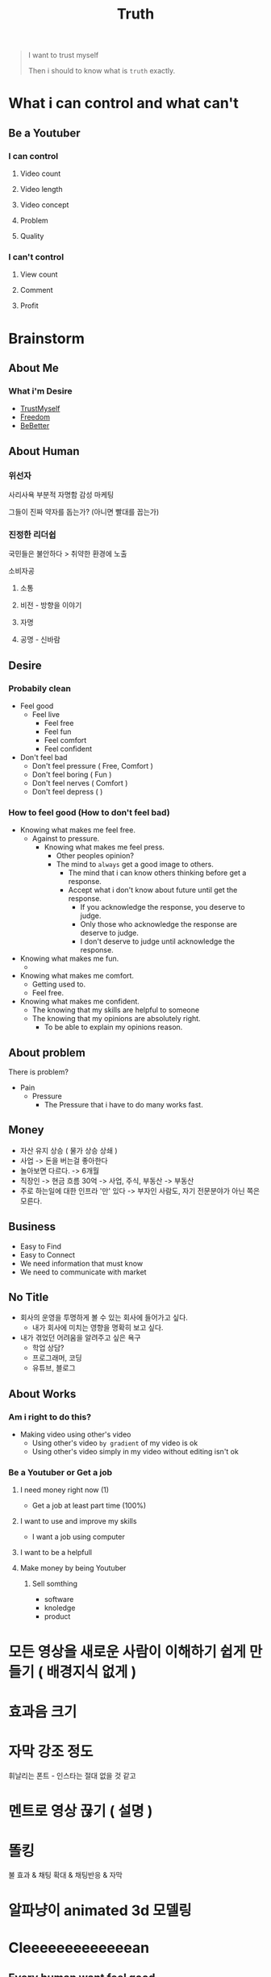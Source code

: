 :PROPERTIES:
:ID:       cf5bfc7e-def8-4078-86fe-de13fa2c0490
:END:
#+title: Truth

#+begin_quote
I want to trust myself

Then i should to know what is ~truth~ exactly.
#+end_quote

* What i can control and what can't
** Be a Youtuber
*** I can control
**** Video count
**** Video length
**** Video concept
**** Problem
**** Quality

*** I can't control
**** View count
**** Comment
**** Profit


* Brainstorm
** About Me
*** What i'm Desire
- [[id:9d59761a-63b0-4f37-b994-e5004b90926e][TrustMyself]]
- [[id:44c53d76-466e-463a-b0c5-5f2c91506074][Freedom]]
- [[id:ae83d7b4-faa4-43ad-93fb-f65bba226a88][BeBetter]]

** About Human
*** 위선자
사리사욕
부분적 자명함
감성 마케팅

그들이 진짜 약자를 돕는가? (아니면 빨대를 꼽는가)

*** 진정한 리더쉽

국민들은 불안하다 > 취약한 환경에 노출

소비자공

**** 소통
**** 비전 - 방향을 이야기
**** 자명
**** 공명 - 신바람



** Desire
*** Probabily clean
- Feel good
  - Feel live
    - Feel free
    - Feel fun
    - Feel comfort
    - Feel confident
- Don't feel bad
  - Don't feel pressure ( Free, Comfort )
  - Don't feel boring ( Fun )
  - Don't feel nerves ( Comfort )
  - Don't feel depress (  )
*** How to feel good (How to don't feel bad)
- Knowing what makes me feel free.
  - Against to pressure.
    - Knowing what makes me feel press.
      - Other peoples opinion?
      - The mind to =always= get a good image to others.
        - The mind that i can know others thinking before get a response.
        - Accept what i don't know about future until get the response.
          - If you acknowledge the response, you deserve to judge.
          - Only those who acknowledge the response are deserve to judge.
          - I don't deserve to judge until acknowledge the response.

- Knowing what makes me fun.
  -
- Knowing what makes me comfort.
  - Getting used to.
  - Feel free.
- Knowing what makes me confident.
  - The knowing that my skills are helpful to someone
  - The knowing that my opinions are absolutely right.
    - To be able to explain my opinions reason.
** About problem
There is problem?
- Pain
  - Pressure
    - The Pressure that i have to do many works fast.

** Money
- 자산 유지 상승 ( 물가 상승 상쇄 )
- 사업 -> 돈을 버는걸 좋아한다
- 놀아보면 다르다. -> 6개월
- 직장인 -> 현금 흐름 30억 -> 사업, 주식, 부동산 -> 부동산
- 주로 하는일에 대한 인프라 '만' 있다 -> 부자인 사람도, 자기 전문분야가 아닌 쪽은 모른다.
** Business
- Easy to Find
- Easy to Connect
- We need information that must know
- We need to communicate with market


** No Title
- 회사의 운영을 투명하게 볼 수 있는 회사에 들어가고 싶다.
  - 내가 회사에 미치는 영향을 명확히 보고 싶다.
- 내가 겪었던 어려움을 알려주고 싶은 욕구
  - 학업 상담?
  - 프로그래머, 코딩
  - 유튜브, 블로그

** About Works
*** Am i right to do this?
- Making video using other's video
  - Using other's video =by gradient= of my video is ok
  - Using other's video simply in my video without editing isn't ok

*** Be a Youtuber or Get a job

**** I need money right now (1)
- Get a job at least part time (100%)

**** I want to use and improve my skills
- I want a job using computer

**** I want to be a helpfull

**** Make money by being Youtuber
***** Sell somthing
- software
- knoledge
- product

* 모든 영상을 새로운 사람이 이해하기 쉽게 만들기 ( 배경지식 없게 )

* 효과음 크기

* 자막 강조 정도
휘날리는 폰트 - 인스타는 절대 없을 것 같고

* 멘트로 영상 끊기 ( 설명 )

* 똘킹
불 효과 & 채팅 확대 & 채팅반응 & 자막

* 알파냥이 animated 3d 모델링



* Cleeeeeeeeeeeeean
** Every human want feel good.
*** Feel good means i feel alive.
- I feel alive when i feel free.
  - I feel free when i against to my pressure
    - I felt pressure when i think that i have to =always= get a good image to others.
      - It because the mind that i can know others mind before get a response.
        - if i really want to feel free, i have to admit that i can't know others mind until get a response from others.
** Human can only one act at one time.
- I don't have to worried about feel pressure
